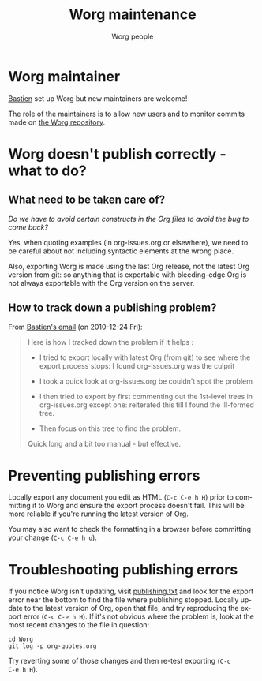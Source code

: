 #+TITLE:      Worg maintenance
#+AUTHOR:     Worg people
#+EMAIL:      mdl AT imapmail DOT org
#+STARTUP:    align fold nodlcheck hidestars oddeven lognotestate
#+SEQ_TODO:   TODO(t) INPROGRESS(i) WAITING(w@) | DONE(d) CANCELED(c@)
#+TAGS:       Write(w) Update(u) Fix(f) Check(c)
#+LANGUAGE:   en
#+PRIORITIES: A C B
#+CATEGORY:   worg
#+OPTIONS:    H:3 num:nil toc:nil \n:nil ::t |:t ^:t -:t f:t *:t tex:t d:(HIDE) tags:not-in-toc ':t
#+HTML_LINK_UP:    index.html
#+HTML_LINK_HOME:  https://orgmode.org/worg/

# This file is released by its authors and contributors under the GNU
# Free Documentation license v1.3 or later, code examples are released
# under the GNU General Public License v3 or later.

* Worg maintainer

[[file:users/bzg.org][Bastien]] set up Worg but new maintainers are welcome!

The role of the maintainers is to allow new users and to monitor
commits made on [[https://code.orgmode.org/bzg/worg/][the Worg repository]].

* Worg doesn't publish correctly - what to do?

** What need to be taken care of?

/Do we have to avoid certain constructs in the Org files to avoid the
bug to come back?/

Yes, when quoting examples (in org-issues.org or elsewhere), we need
to be careful about not including syntactic elements at the wrong
place.

Also, exporting Worg is made using the last Org release, not the
latest Org version from git: so anything that is exportable with
bleeding-edge Org is not always exportable with the Org version on the
server.

** How to track down a publishing problem?

From [[http://lists.gnu.org/archive/html/emacs-orgmode/2010-12/msg01181.html][Bastien's email]] (on 2010-12-24 Fri):

#+begin_quote
Here is how I tracked down the problem if it helps :

- I tried to export locally with latest Org (from git) to see where
  the export process stops: I found org-issues.org was the culprit

- I took a quick look at org-issues.org be couldn't spot the problem

- I then tried to export by first commenting out the 1st-level trees
  in org-issues.org except one: reiterated this till I found the
  ill-formed tree.

- Then focus on this tree to find the problem.

Quick long and a bit too manual - but effective.
#+end_quote
* Preventing publishing errors

Locally export any document you edit as HTML (=C-c C-e h H=) prior to
committing it to Worg and ensure the export process doesn't fail.
This will be more reliable if you're running the latest version of
Org.

You may also want to check the formatting in a browser before
committing your change (=C-c C-e h o=).

* Troubleshooting publishing errors

If you notice Worg isn't updating, visit [[https://orgmode.org/worg/publishing.txt][publishing.txt]] and look for
the export error near the bottom to find the file where publishing
stopped.  Locally update to the latest version of Org, open that file,
and try reproducing the export error (=C-c C-e h H=).  If it's not
obvious where the problem is, look at the most recent changes to the
file in question:

: cd Worg
: git log -p org-quotes.org

Try reverting some of those changes and then re-test exporting (=C-c
C-e h H=).
